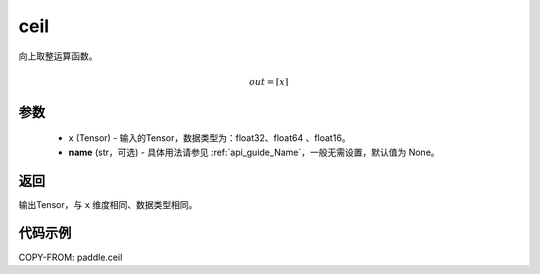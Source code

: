.. _cn_api_fluid_layers_ceil:

ceil
-------------------------------

.. py:function:: paddle.ceil(x, name=None)




向上取整运算函数。

.. math::
    out = \left \lceil x \right \rceil



参数
::::::::::::

    - x (Tensor) - 输入的Tensor，数据类型为：float32、float64 、float16。
    - **name** (str，可选) - 具体用法请参见 :ref:`api_guide_Name`，一般无需设置，默认值为 None。

返回
::::::::::::
输出Tensor，与 ``x`` 维度相同、数据类型相同。

代码示例
::::::::::::

COPY-FROM: paddle.ceil